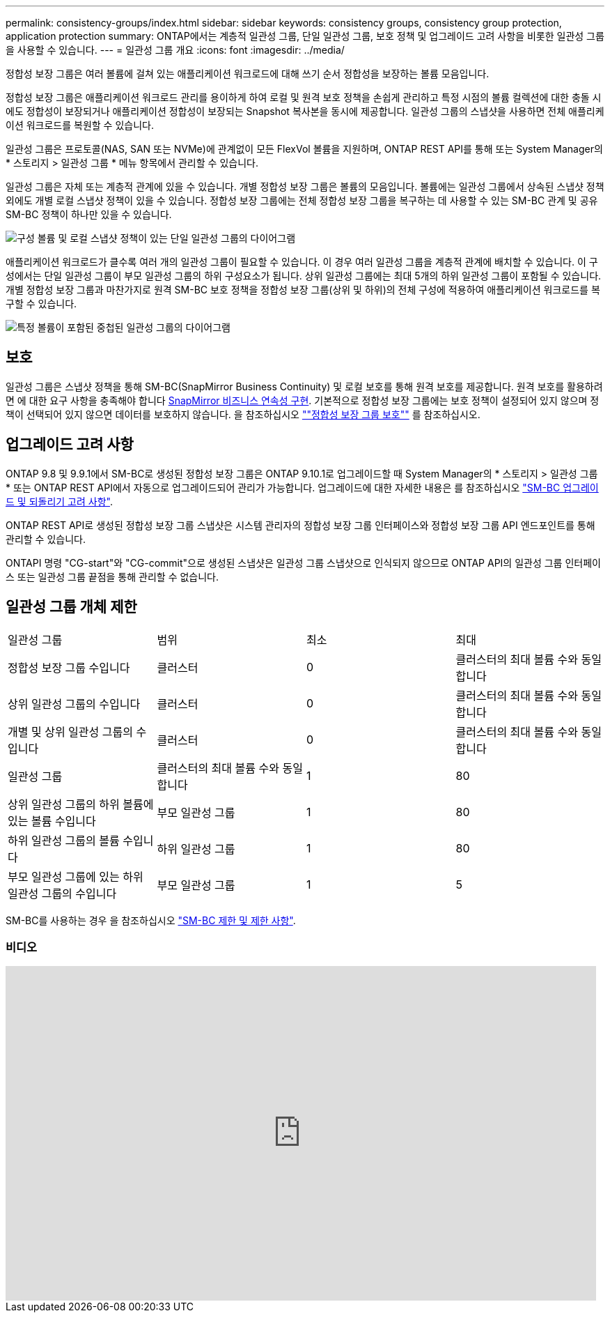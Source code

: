 ---
permalink: consistency-groups/index.html 
sidebar: sidebar 
keywords: consistency groups, consistency group protection, application protection 
summary: ONTAP에서는 계층적 일관성 그룹, 단일 일관성 그룹, 보호 정책 및 업그레이드 고려 사항을 비롯한 일관성 그룹을 사용할 수 있습니다. 
---
= 일관성 그룹 개요
:icons: font
:imagesdir: ../media/


[role="lead"]
정합성 보장 그룹은 여러 볼륨에 걸쳐 있는 애플리케이션 워크로드에 대해 쓰기 순서 정합성을 보장하는 볼륨 모음입니다.

정합성 보장 그룹은 애플리케이션 워크로드 관리를 용이하게 하여 로컬 및 원격 보호 정책을 손쉽게 관리하고 특정 시점의 볼륨 컬렉션에 대한 충돌 시에도 정합성이 보장되거나 애플리케이션 정합성이 보장되는 Snapshot 복사본을 동시에 제공합니다. 일관성 그룹의 스냅샷을 사용하면 전체 애플리케이션 워크로드를 복원할 수 있습니다.

일관성 그룹은 프로토콜(NAS, SAN 또는 NVMe)에 관계없이 모든 FlexVol 볼륨을 지원하며, ONTAP REST API를 통해 또는 System Manager의 * 스토리지 > 일관성 그룹 * 메뉴 항목에서 관리할 수 있습니다.

일관성 그룹은 자체 또는 계층적 관계에 있을 수 있습니다. 개별 정합성 보장 그룹은 볼륨의 모음입니다. 볼륨에는 일관성 그룹에서 상속된 스냅샷 정책 외에도 개별 로컬 스냅샷 정책이 있을 수 있습니다. 정합성 보장 그룹에는 전체 정합성 보장 그룹을 복구하는 데 사용할 수 있는 SM-BC 관계 및 공유 SM-BC 정책이 하나만 있을 수 있습니다.

image:../media/consistency-group-single-diagram.gif["구성 볼륨 및 로컬 스냅샷 정책이 있는 단일 일관성 그룹의 다이어그램"]

애플리케이션 워크로드가 클수록 여러 개의 일관성 그룹이 필요할 수 있습니다. 이 경우 여러 일관성 그룹을 계층적 관계에 배치할 수 있습니다. 이 구성에서는 단일 일관성 그룹이 부모 일관성 그룹의 하위 구성요소가 됩니다. 상위 일관성 그룹에는 최대 5개의 하위 일관성 그룹이 포함될 수 있습니다. 개별 정합성 보장 그룹과 마찬가지로 원격 SM-BC 보호 정책을 정합성 보장 그룹(상위 및 하위)의 전체 구성에 적용하여 애플리케이션 워크로드를 복구할 수 있습니다.

image:../media/consistency-group-nested-diagram.gif["특정 볼륨이 포함된 중첩된 일관성 그룹의 다이어그램"]



== 보호

일관성 그룹은 스냅샷 정책을 통해 SM-BC(SnapMirror Business Continuity) 및 로컬 보호를 통해 원격 보호를 제공합니다. 원격 보호를 활용하려면 에 대한 요구 사항을 충족해야 합니다 xref:../smbc/smbc_plan_prerequisites.html#licensing[SnapMirror 비즈니스 연속성 구현]. 기본적으로 정합성 보장 그룹에는 보호 정책이 설정되어 있지 않으며 정책이 선택되어 있지 않으면 데이터를 보호하지 않습니다. 을 참조하십시오 link:protect-task.html[""정합성 보장 그룹 보호""] 를 참조하십시오.



== 업그레이드 고려 사항

ONTAP 9.8 및 9.9.1에서 SM-BC로 생성된 정합성 보장 그룹은 ONTAP 9.10.1로 업그레이드할 때 System Manager의 * 스토리지 > 일관성 그룹 * 또는 ONTAP REST API에서 자동으로 업그레이드되어 관리가 가능합니다. 업그레이드에 대한 자세한 내용은 를 참조하십시오 link:../smbc/smbc_admin_upgrade_and_revert_considerations.html["SM-BC 업그레이드 및 되돌리기 고려 사항"].

ONTAP REST API로 생성된 정합성 보장 그룹 스냅샷은 시스템 관리자의 정합성 보장 그룹 인터페이스와 정합성 보장 그룹 API 엔드포인트를 통해 관리할 수 있습니다.

ONTAPI 명령 "CG-start"와 "CG-commit"으로 생성된 스냅샷은 일관성 그룹 스냅샷으로 인식되지 않으므로 ONTAP API의 일관성 그룹 인터페이스 또는 일관성 그룹 끝점을 통해 관리할 수 없습니다.



== 일관성 그룹 개체 제한

|===


| 일관성 그룹 | 범위 | 최소 | 최대 


| 정합성 보장 그룹 수입니다 | 클러스터 | 0 | 클러스터의 최대 볼륨 수와 동일합니다 


| 상위 일관성 그룹의 수입니다 | 클러스터 | 0 | 클러스터의 최대 볼륨 수와 동일합니다 


| 개별 및 상위 일관성 그룹의 수입니다 | 클러스터 | 0 | 클러스터의 최대 볼륨 수와 동일합니다 


| 일관성 그룹 | 클러스터의 최대 볼륨 수와 동일합니다 | 1 | 80 


| 상위 일관성 그룹의 하위 볼륨에 있는 볼륨 수입니다 | 부모 일관성 그룹 | 1 | 80 


| 하위 일관성 그룹의 볼륨 수입니다 | 하위 일관성 그룹 | 1 | 80 


| 부모 일관성 그룹에 있는 하위 일관성 그룹의 수입니다 | 부모 일관성 그룹 | 1 | 5 
|===
SM-BC를 사용하는 경우 을 참조하십시오 link:../smbc/smbc_plan_additional_restrictions_and_limitations.html#volumes["SM-BC 제한 및 제한 사항"].



=== 비디오

video::j0jfXDcdyzE[youtube, width=848,height=480]